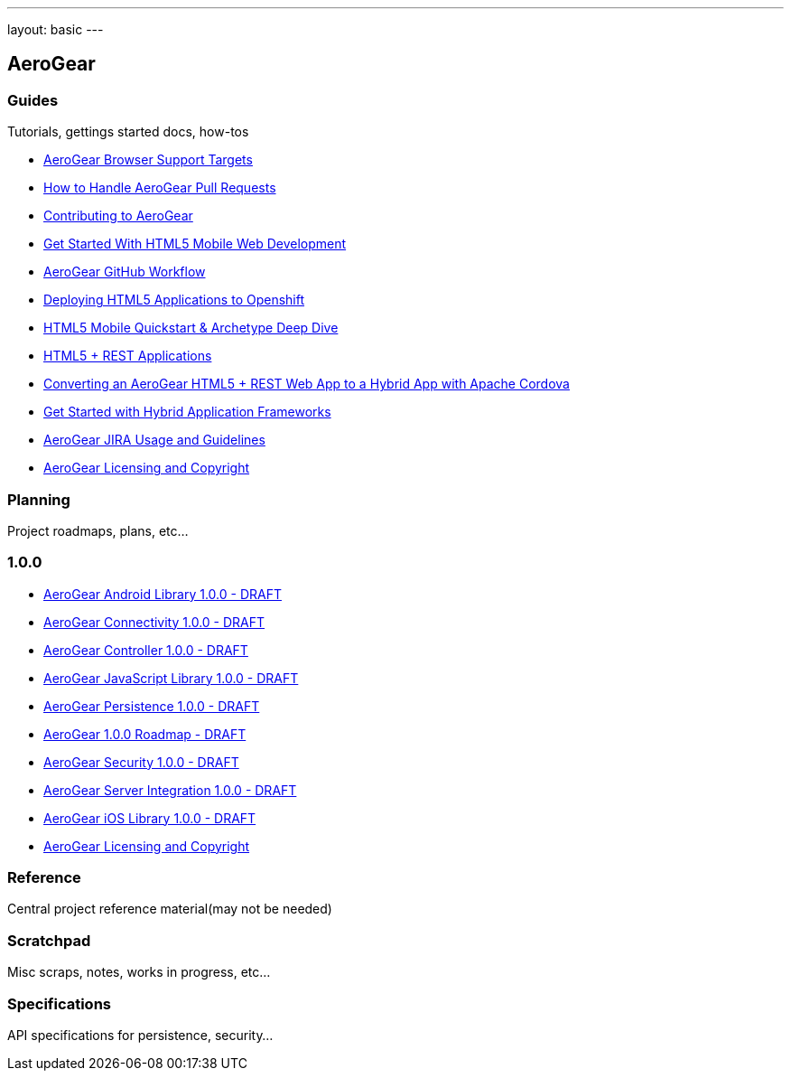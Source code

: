 ---
layout: basic
---

== AeroGear

=== Guides

Tutorials, gettings started docs, how-tos

* link:guides/AeroGearBrowserTargets.asciidoc[AeroGear Browser Support Targets]
* link:guides/AeroGearPullRequests.asciidoc[How to Handle AeroGear Pull Requests]
* link:guides/Contributing.asciidoc[Contributing to AeroGear]
* link:guides/GetStartedHTML5MobileWeb.asciidoc[Get Started With HTML5 Mobile Web Development]
* link:guides/GitHubWorkflow.asciidoc[AeroGear GitHub Workflow]
* link:guides/HTML5AppsToOpenshift.asciidoc[Deploying HTML5 Applications to Openshift]
* link:guides/HTML5MobilQuickstartAndDeepDive.asciidoc[HTML5 Mobile Quickstart & Archetype Deep Dive]
* link:guides/HTML5RESTApps.asciidoc[HTML5 + REST Applications]
* link:guides/HTML5ToHybridWithCordova.asciidoc[Converting an AeroGear HTML5 + REST Web App to a Hybrid App with Apache Cordova]
* link:guides/HybridApplicationFrameworks.asciidoc[Get Started with Hybrid Application Frameworks]
* link:guides/JIRAUsage.asciidoc[AeroGear JIRA Usage and Guidelines]
* link:guides/license.asciidoc[AeroGear Licensing and Copyright]

=== Planning

Project roadmaps, plans, etc...

1.0.0
~~~~~

* link:planning/1.0.0/AeroGearAndroid.asciidoc[AeroGear Android Library 1.0.0 - DRAFT]
* link:planning/1.0.0/AeroGearConnectivity.asciidoc[AeroGear Connectivity 1.0.0 - DRAFT]
* link:planning/1.0.0/AeroGearController.asciidoc[AeroGear Controller 1.0.0 - DRAFT]
* link:planning/1.0.0/AeroGearJS.asciidoc[AeroGear JavaScript Library 1.0.0 - DRAFT]
* link:planning/1.0.0/AeroGearPersistence.asciidoc[AeroGear Persistence 1.0.0 - DRAFT]
* link:planning/1.0.0/AeroGearRaodmap1.0.0.asciidoc[AeroGear 1.0.0 Roadmap - DRAFT]
* link:planning/1.0.0/AeroGearSecurity.asciidoc[AeroGear Security 1.0.0 - DRAFT]
* link:planning/1.0.0/AeroGearServerHooks.asciidoc[AeroGear Server Integration 1.0.0 - DRAFT]
* link:planning/1.0.0/AeroGeariOS.asciidoc[AeroGear iOS Library 1.0.0 - DRAFT]
* link:planning/1.0.0/license.asciidoc[AeroGear Licensing and Copyright]

=== Reference

Central project reference material(may not be needed)

=== Scratchpad

Misc scraps, notes, works in progress, etc...

=== Specifications

API specifications for persistence, security...
